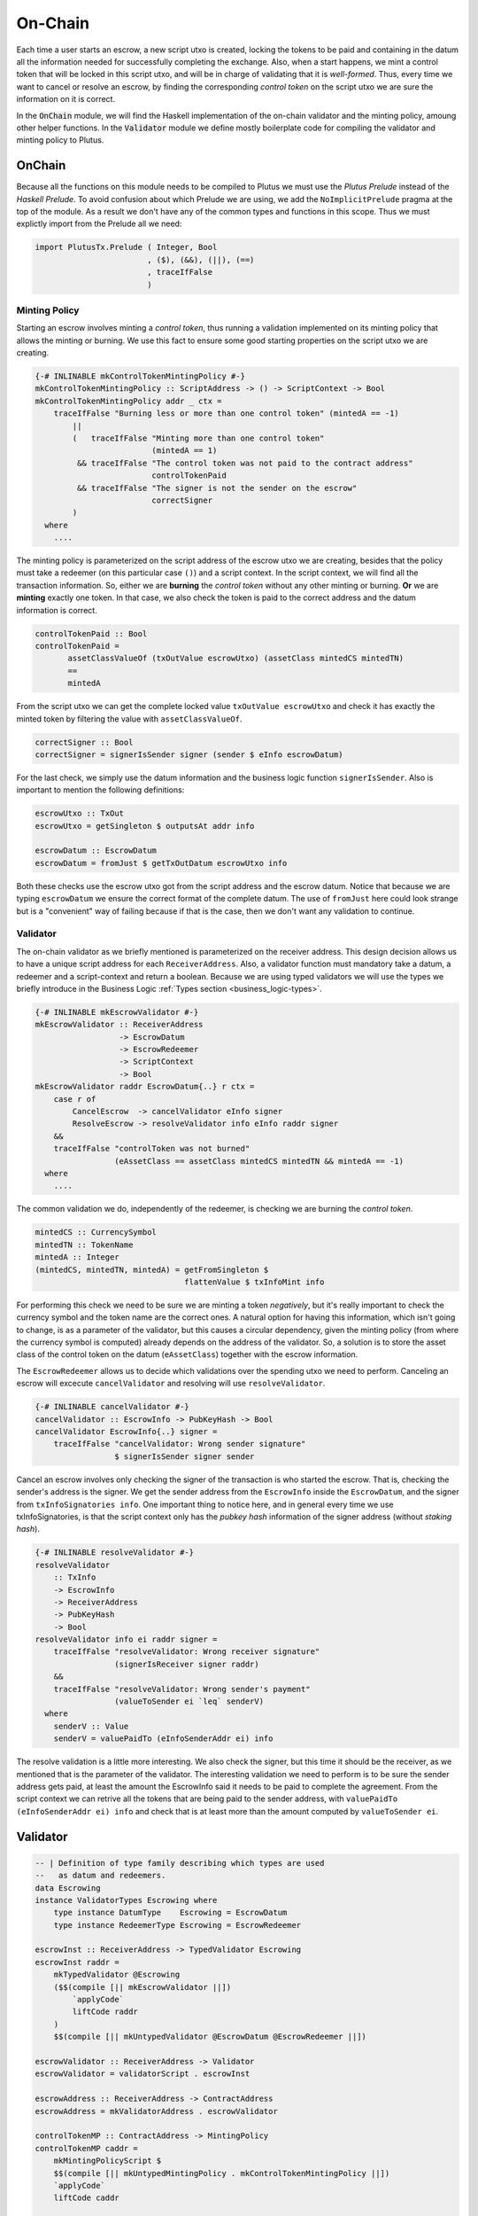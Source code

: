On-Chain
========

Each time a user starts an escrow, a new script utxo is created, locking the tokens
to be paid and containing in the datum all the information needed for successfully
completing the exchange. Also, when a start happens, we mint a control token that
will be locked in this script utxo, and will be in charge of validating that it is
*well-formed*. Thus, every time we want to cancel or resolve an escrow, by finding
the corresponding *control token* on the script utxo we are sure the information
on it is correct.

In the :code:`OnChain` module, we will find the Haskell implementation of the on-chain
validator and the minting policy, amoung other helper functions. In the :code:`Validator`
module we define mostly boilerplate code for compiling the validator and minting
policy to Plutus.

OnChain
-------

Because all the functions on this module needs to be compiled to Plutus we must
use the *Plutus Prelude* instead of the *Haskell Prelude*. To avoid confusion about
which Prelude we are using, we add the ``NoImplicitPrelude`` pragma at the top of
the module. As a result we don't have any of the common types and functions in this
scope. Thus we must explictly import from the Prelude all we need:

.. code:: haskell

   import PlutusTx.Prelude ( Integer, Bool
                           , ($), (&&), (||), (==)
                           , traceIfFalse
                           )

Minting Policy
~~~~~~~~~~~~~~

Starting an escrow involves minting a *control token*, thus running a validation
implemented on its minting policy that allows the minting or burning. We use this
fact to ensure some good starting properties on the script utxo we are creating.

.. code:: haskell

   {-# INLINABLE mkControlTokenMintingPolicy #-}
   mkControlTokenMintingPolicy :: ScriptAddress -> () -> ScriptContext -> Bool
   mkControlTokenMintingPolicy addr _ ctx =
       traceIfFalse "Burning less or more than one control token" (mintedA == -1)
           ||
           (   traceIfFalse "Minting more than one control token"
                            (mintedA == 1)
            && traceIfFalse "The control token was not paid to the contract address"
                            controlTokenPaid
            && traceIfFalse "The signer is not the sender on the escrow"
                            correctSigner
           )
     where
       ....

The minting policy is parameterized on the script address of the escrow utxo we are
creating, besides that the policy must take a redeemer (on this particular case ``()``)
and a script context. In the script context, we will find all the transaction information.
So, either we are **burning** the *control token* without any other minting or
burning. **Or** we are **minting** exactly one token. In that case, we also
check the token is paid to the correct address and the datum information is correct.

.. code:: haskell

   controlTokenPaid :: Bool
   controlTokenPaid =
	  assetClassValueOf (txOutValue escrowUtxo) (assetClass mintedCS mintedTN)
          ==
          mintedA

From the script utxo we can get the complete locked value ``txOutValue escrowUtxo`` and
check it has exactly the minted token by filtering the value with ``assetClassValueOf``.

.. code:: haskell

   correctSigner :: Bool
   correctSigner = signerIsSender signer (sender $ eInfo escrowDatum)

For the last check, we simply use the datum information and the business logic
function ``signerIsSender``. Also is important to mention the following definitions:

.. code:: haskell

    escrowUtxo :: TxOut
    escrowUtxo = getSingleton $ outputsAt addr info

    escrowDatum :: EscrowDatum
    escrowDatum = fromJust $ getTxOutDatum escrowUtxo info

Both these checks use the escrow utxo got from the script address and the escrow
datum. Notice that because we are typing ``escrowDatum`` we ensure the correct
format of the complete datum. The use of ``fromJust`` here could look strange but
is a "convenient" way of failing because if that is the case, then we don't want
any validation to continue.

Validator
~~~~~~~~~

The on-chain validator as we briefly mentioned is parameterized on the receiver
address. This design decision allows us to have a unique script address for each
``ReceiverAddress``. Also, a validator function must mandatory take a datum, a
redeemer and a script-context and return a boolean. Because we are using typed
validators we will use the types we briefly introduce in the Business Logic
:ref:`Types section <business_logic-types>`.

.. code:: haskell

   {-# INLINABLE mkEscrowValidator #-}
   mkEscrowValidator :: ReceiverAddress
                     -> EscrowDatum
                     -> EscrowRedeemer
                     -> ScriptContext
                     -> Bool
   mkEscrowValidator raddr EscrowDatum{..} r ctx =
       case r of
           CancelEscrow  -> cancelValidator eInfo signer
           ResolveEscrow -> resolveValidator info eInfo raddr signer
       &&
       traceIfFalse "controlToken was not burned"
                    (eAssetClass == assetClass mintedCS mintedTN && mintedA == -1)
     where
       ....

The common validation we do, independently of the redeemer, is checking we are
burning the *control token*.

.. code:: haskell

   mintedCS :: CurrencySymbol
   mintedTN :: TokenName
   mintedA :: Integer
   (mintedCS, mintedTN, mintedA) = getFromSingleton $
	                           flattenValue $ txInfoMint info

For performing this check we need to be sure we are minting a token *negatively*,
but it's really important to check the currency symbol and the token name are the
correct ones. A natural option for having this information, which isn't going to
change, is as a parameter of the validator, but this causes a circular dependency,
given the minting policy (from where the currency symbol is computed) already
depends on the address of the validator. So, a solution is to store the asset
class of the control token on the datum (``eAssetClass``) together with the escrow
information.

The ``EscrowRedeemer`` allows us to decide which validations over the spending
utxo we need to perform. Canceling an escrow will excecute ``cancelValidator``
and resolving will use ``resolveValidator``.

.. code:: haskell

   {-# INLINABLE cancelValidator #-}
   cancelValidator :: EscrowInfo -> PubKeyHash -> Bool
   cancelValidator EscrowInfo{..} signer =
       traceIfFalse "cancelValidator: Wrong sender signature"
                    $ signerIsSender signer sender

Cancel an escrow involves only checking the signer of the transaction is who started
the escrow. That is, checking the sender's address is the signer. We get the sender
address from the ``EscrowInfo`` inside the ``EscrowDatum``, and the signer from
``txInfoSignatories info``. One important thing to notice here, and in general every
time we use txInfoSignatories, is that the script context only has the *pubkey hash*
information of the signer address (without *staking hash*).

.. code:: haskell

   {-# INLINABLE resolveValidator #-}
   resolveValidator
       :: TxInfo
       -> EscrowInfo
       -> ReceiverAddress
       -> PubKeyHash
       -> Bool
   resolveValidator info ei raddr signer =
       traceIfFalse "resolveValidator: Wrong receiver signature"
                    (signerIsReceiver signer raddr)
       &&
       traceIfFalse "resolveValidator: Wrong sender's payment"
                    (valueToSender ei `leq` senderV)
     where
       senderV :: Value
       senderV = valuePaidTo (eInfoSenderAddr ei) info

The resolve validation is a little more interesting. We also check the signer, but
this time it should be the receiver, as we mentioned that is the parameter of the
validator. The interesting validation we need to perform is to be sure the sender
address gets paid, at least the amount the EscrowInfo said it needs to be paid to
complete the agreement. From the script context we can retrive all the tokens that
are being paid to the sender address, with ``valuePaidTo (eInfoSenderAddr ei) info``
and check that is at least more than the amount computed by ``valueToSender ei``.

Validator
---------

.. code:: haskell

   -- | Definition of type family describing which types are used
   --   as datum and redeemers.
   data Escrowing
   instance ValidatorTypes Escrowing where
       type instance DatumType    Escrowing = EscrowDatum
       type instance RedeemerType Escrowing = EscrowRedeemer

   escrowInst :: ReceiverAddress -> TypedValidator Escrowing
   escrowInst raddr =
       mkTypedValidator @Escrowing
       ($$(compile [|| mkEscrowValidator ||])
           `applyCode`
           liftCode raddr
       )
       $$(compile [|| mkUntypedValidator @EscrowDatum @EscrowRedeemer ||])

   escrowValidator :: ReceiverAddress -> Validator
   escrowValidator = validatorScript . escrowInst

   escrowAddress :: ReceiverAddress -> ContractAddress
   escrowAddress = mkValidatorAddress . escrowValidator

   controlTokenMP :: ContractAddress -> MintingPolicy
   controlTokenMP caddr =
       mkMintingPolicyScript $
       $$(compile [|| mkUntypedMintingPolicy . mkControlTokenMintingPolicy ||])
       `applyCode`
       liftCode caddr

   controlTokenCurrency :: ContractAddress -> CurrencySymbol
   controlTokenCurrency = scriptCurrencySymbol . controlTokenMP
